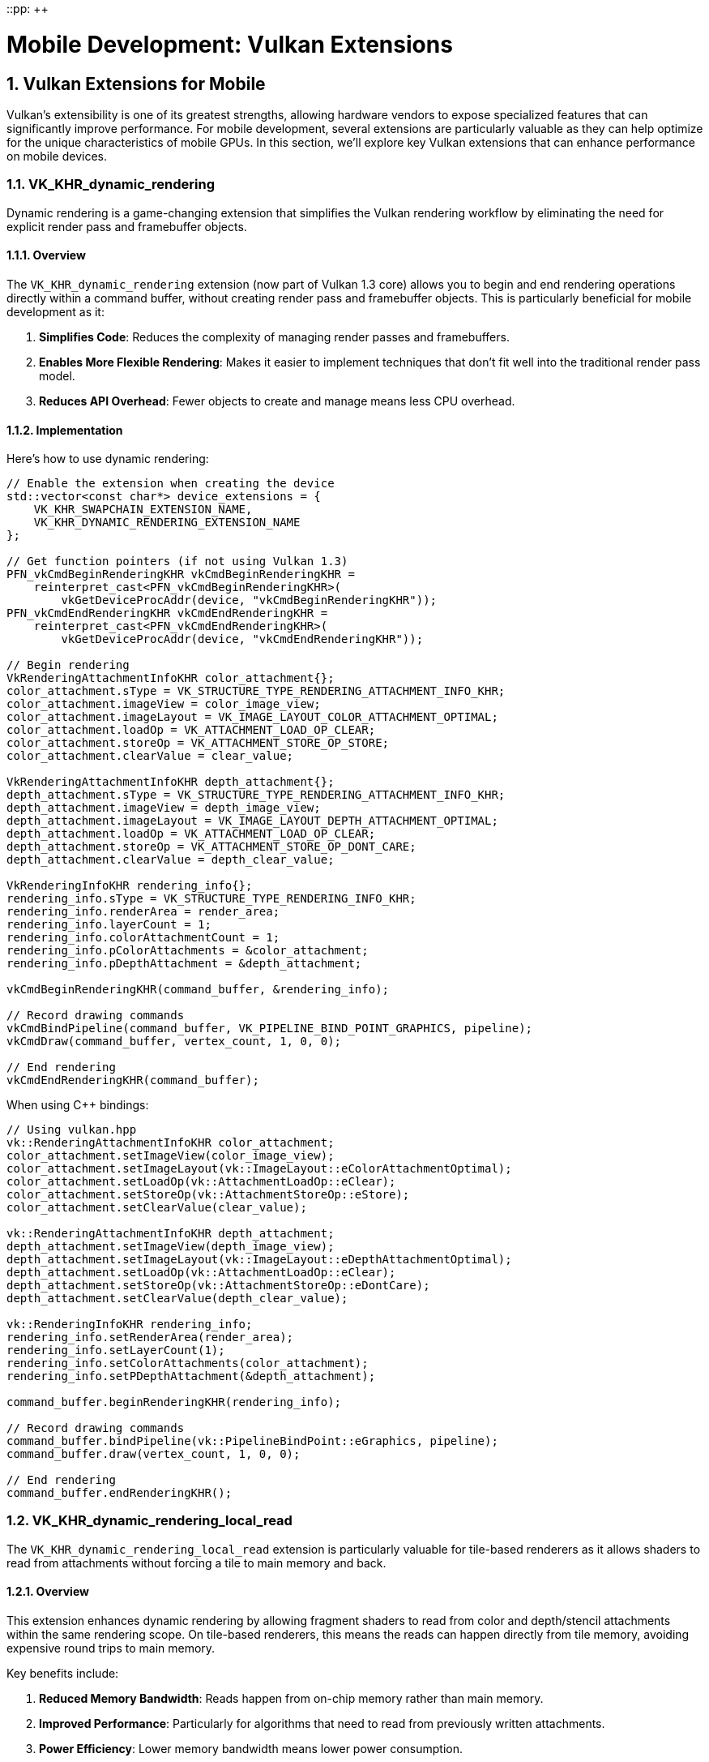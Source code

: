 ::pp: {plus}{plus}

= Mobile Development: Vulkan Extensions
:doctype: book
:sectnums:
:sectnumlevels: 4
:toc: left
:icons: font
:source-highlighter: highlightjs
:source-language: c++

== Vulkan Extensions for Mobile

Vulkan's extensibility is one of its greatest strengths, allowing hardware vendors to expose specialized features that can significantly improve performance. For mobile development, several extensions are particularly valuable as they can help optimize for the unique characteristics of mobile GPUs. In this section, we'll explore key Vulkan extensions that can enhance performance on mobile devices.

=== VK_KHR_dynamic_rendering

Dynamic rendering is a game-changing extension that simplifies the Vulkan rendering workflow by eliminating the need for explicit render pass and framebuffer objects.

==== Overview

The `VK_KHR_dynamic_rendering` extension (now part of Vulkan 1.3 core) allows you to begin and end rendering operations directly within a command buffer, without creating render pass and framebuffer objects. This is particularly beneficial for mobile development as it:

1. *Simplifies Code*: Reduces the complexity of managing render passes and framebuffers.
2. *Enables More Flexible Rendering*: Makes it easier to implement techniques that don't fit well into the traditional render pass model.
3. *Reduces API Overhead*: Fewer objects to create and manage means less CPU overhead.

==== Implementation

Here's how to use dynamic rendering:

[source,cpp]
----
// Enable the extension when creating the device
std::vector<const char*> device_extensions = {
    VK_KHR_SWAPCHAIN_EXTENSION_NAME,
    VK_KHR_DYNAMIC_RENDERING_EXTENSION_NAME
};

// Get function pointers (if not using Vulkan 1.3)
PFN_vkCmdBeginRenderingKHR vkCmdBeginRenderingKHR =
    reinterpret_cast<PFN_vkCmdBeginRenderingKHR>(
        vkGetDeviceProcAddr(device, "vkCmdBeginRenderingKHR"));
PFN_vkCmdEndRenderingKHR vkCmdEndRenderingKHR =
    reinterpret_cast<PFN_vkCmdEndRenderingKHR>(
        vkGetDeviceProcAddr(device, "vkCmdEndRenderingKHR"));

// Begin rendering
VkRenderingAttachmentInfoKHR color_attachment{};
color_attachment.sType = VK_STRUCTURE_TYPE_RENDERING_ATTACHMENT_INFO_KHR;
color_attachment.imageView = color_image_view;
color_attachment.imageLayout = VK_IMAGE_LAYOUT_COLOR_ATTACHMENT_OPTIMAL;
color_attachment.loadOp = VK_ATTACHMENT_LOAD_OP_CLEAR;
color_attachment.storeOp = VK_ATTACHMENT_STORE_OP_STORE;
color_attachment.clearValue = clear_value;

VkRenderingAttachmentInfoKHR depth_attachment{};
depth_attachment.sType = VK_STRUCTURE_TYPE_RENDERING_ATTACHMENT_INFO_KHR;
depth_attachment.imageView = depth_image_view;
depth_attachment.imageLayout = VK_IMAGE_LAYOUT_DEPTH_ATTACHMENT_OPTIMAL;
depth_attachment.loadOp = VK_ATTACHMENT_LOAD_OP_CLEAR;
depth_attachment.storeOp = VK_ATTACHMENT_STORE_OP_DONT_CARE;
depth_attachment.clearValue = depth_clear_value;

VkRenderingInfoKHR rendering_info{};
rendering_info.sType = VK_STRUCTURE_TYPE_RENDERING_INFO_KHR;
rendering_info.renderArea = render_area;
rendering_info.layerCount = 1;
rendering_info.colorAttachmentCount = 1;
rendering_info.pColorAttachments = &color_attachment;
rendering_info.pDepthAttachment = &depth_attachment;

vkCmdBeginRenderingKHR(command_buffer, &rendering_info);

// Record drawing commands
vkCmdBindPipeline(command_buffer, VK_PIPELINE_BIND_POINT_GRAPHICS, pipeline);
vkCmdDraw(command_buffer, vertex_count, 1, 0, 0);

// End rendering
vkCmdEndRenderingKHR(command_buffer);
----

When using C++ bindings:

[source,cpp]
----
// Using vulkan.hpp
vk::RenderingAttachmentInfoKHR color_attachment;
color_attachment.setImageView(color_image_view);
color_attachment.setImageLayout(vk::ImageLayout::eColorAttachmentOptimal);
color_attachment.setLoadOp(vk::AttachmentLoadOp::eClear);
color_attachment.setStoreOp(vk::AttachmentStoreOp::eStore);
color_attachment.setClearValue(clear_value);

vk::RenderingAttachmentInfoKHR depth_attachment;
depth_attachment.setImageView(depth_image_view);
depth_attachment.setImageLayout(vk::ImageLayout::eDepthAttachmentOptimal);
depth_attachment.setLoadOp(vk::AttachmentLoadOp::eClear);
depth_attachment.setStoreOp(vk::AttachmentStoreOp::eDontCare);
depth_attachment.setClearValue(depth_clear_value);

vk::RenderingInfoKHR rendering_info;
rendering_info.setRenderArea(render_area);
rendering_info.setLayerCount(1);
rendering_info.setColorAttachments(color_attachment);
rendering_info.setPDepthAttachment(&depth_attachment);

command_buffer.beginRenderingKHR(rendering_info);

// Record drawing commands
command_buffer.bindPipeline(vk::PipelineBindPoint::eGraphics, pipeline);
command_buffer.draw(vertex_count, 1, 0, 0);

// End rendering
command_buffer.endRenderingKHR();
----

=== VK_KHR_dynamic_rendering_local_read

The `VK_KHR_dynamic_rendering_local_read` extension is particularly valuable for tile-based renderers as it allows shaders to read from attachments without forcing a tile to main memory and back.

==== Overview

This extension enhances dynamic rendering by allowing fragment shaders to read from color and depth/stencil attachments within the same rendering scope. On tile-based renderers, this means the reads can happen directly from tile memory, avoiding expensive round trips to main memory.

Key benefits include:

1. *Reduced Memory Bandwidth*: Reads happen from on-chip memory rather than main memory.
2. *Improved Performance*: Particularly for algorithms that need to read from previously written attachments.
3. *Power Efficiency*: Lower memory bandwidth means lower power consumption.

==== Implementation

To use this extension:

[source,cpp]
----
// Enable the extension when creating the device
std::vector<const char*> device_extensions = {
    VK_KHR_SWAPCHAIN_EXTENSION_NAME,
    VK_KHR_DYNAMIC_RENDERING_EXTENSION_NAME,
    VK_KHR_DYNAMIC_RENDERING_LOCAL_READ_EXTENSION_NAME
};

// Create a pipeline that reads from attachments
vk::PipelineRenderingCreateInfoKHR rendering_create_info;
rendering_create_info.setColorAttachmentCount(1);
rendering_create_info.setColorAttachmentFormats(color_format);
rendering_create_info.setDepthAttachmentFormat(depth_format);

// Set up the attachment local read info
vk::AttachmentSampleCountInfoAMD sample_count_info;
sample_count_info.setColorAttachmentSamples(vk::SampleCountFlagBits::e1);
sample_count_info.setDepthStencilAttachmentSamples(vk::SampleCountFlagBits::e1);

vk::RenderingAttachmentLocationInfoKHR location_info;
location_info.setColorAttachmentLocations(0);  // Location 0 for the color attachment

vk::RenderingInputAttachmentIndexInfoKHR input_index_info;
input_index_info.setColorInputAttachmentIndices(0);  // Index 0 for the color attachment

// Create the graphics pipeline
vk::GraphicsPipelineCreateInfo pipeline_info;
pipeline_info.setPNext(&rendering_create_info);
// ... set other pipeline creation parameters

// In your fragment shader, you can now read from the attachment
// using subpassLoad() or texture sampling with the appropriate extension
// Fragment shader example (GLSL):
// #extension GL_EXT_shader_tile_image : require
// layout(location = 0) out vec4 outColor;
// layout(input_attachment_index = 0, set = 0, binding = 0) uniform subpassInput inputColor;
// void main() {
//     vec4 color = subpassLoad(inputColor);
//     outColor = color * 2.0;  // Double the brightness
// }
----

=== VK_EXT_shader_tile_image

The `VK_EXT_shader_tile_image` extension provides direct access to tile memory in shaders, which can significantly improve performance on tile-based renderers.

==== Overview

This extension allows shaders to:

1. *Access Tile Memory Directly*: Read and write to the current tile's memory without going through main memory.
2. *Perform Tile-Local Operations*: Execute operations that stay entirely within the tile memory.
3. *Optimize Bandwidth-Intensive Algorithms*: Particularly beneficial for post-processing effects.

==== Implementation

To use this extension:

[source,cpp]
----
// Enable the extension when creating the device
std::vector<const char*> device_extensions = {
    VK_KHR_SWAPCHAIN_EXTENSION_NAME,
    VK_EXT_SHADER_TILE_IMAGE_EXTENSION_NAME
};

// When creating your shader module, make sure your shader uses the extension
// GLSL example:
// #extension GL_EXT_shader_tile_image : require
//
// layout(tile_image, set = 0, binding = 0) uniform tileImageColor { vec4 color; } tileColor;
//
// void main() {
//     // Read from tile memory
//     vec4 current_color = tileColor.color;
//
//     // Process the color
//     vec4 new_color = process(current_color);
//
//     // Write back to tile memory
//     tileColor.color = new_color;
// }
----

=== Combining Extensions for Maximum Performance

For the best mobile performance, consider using these extensions together:

[source,cpp]
----
// Enable all relevant extensions
std::vector<const char*> device_extensions = {
    VK_KHR_SWAPCHAIN_EXTENSION_NAME,
    VK_KHR_DYNAMIC_RENDERING_EXTENSION_NAME,
    VK_KHR_DYNAMIC_RENDERING_LOCAL_READ_EXTENSION_NAME,
    VK_EXT_SHADER_TILE_IMAGE_EXTENSION_NAME
};

// Check which extensions are supported
auto available_extensions = physical_device.enumerateDeviceExtensionProperties();
std::vector<const char*> supported_extensions;

for (const auto& requested_ext : device_extensions) {
    for (const auto& available_ext : available_extensions) {
        if (strcmp(requested_ext, available_ext.extensionName) == 0) {
            supported_extensions.push_back(requested_ext);
            break;
        }
    }
}

// Create device with supported extensions
vk::DeviceCreateInfo device_create_info;
device_create_info.setPEnabledExtensionNames(supported_extensions);
// ... set other device creation parameters
vk::Device device = physical_device.createDevice(device_create_info);

// Now you can use the supported extensions in your rendering code
// ...
----

=== Vendor-Specific Extension Support

Different mobile vendors may have varying levels of support for Vulkan extensions. Understanding these differences can help you optimize your application for specific hardware.

==== Huawei Extension Support

Huawei devices, particularly those with newer Kirin SoCs, have strong support for Vulkan extensions that can significantly improve performance:

1. *Dynamic Rendering Support*: Huawei's implementation of `VK_KHR_dynamic_rendering` is highly optimized for their Mali-based GPUs. This can lead to significant performance improvements compared to traditional render passes.

2. *Tile-Based Optimizations*: As Huawei devices use tile-based renderers, extensions like `VK_EXT_shader_tile_image` and `VK_KHR_dynamic_rendering_local_read` are particularly effective. These extensions can reduce memory bandwidth by up to 30% in some scenarios on Huawei hardware.

3. *Checking for Huawei-Specific Support*:

[source,cpp]
----
bool check_huawei_extension_support(vk::PhysicalDevice physical_device) {
    vk::PhysicalDeviceProperties props = physical_device.getProperties();
    bool is_huawei = (props.vendorID == 0x19E5);

    if (!is_huawei) {
        return false;
    }

    // Check for extensions that work particularly well on Huawei devices
    auto available_extensions = physical_device.enumerateDeviceExtensionProperties();
    bool has_dynamic_rendering = false;
    bool has_dynamic_rendering_local_read = false;
    bool has_shader_tile_image = false;

    for (const auto& ext : available_extensions) {
        std::string ext_name = ext.extensionName;
        if (ext_name == VK_KHR_DYNAMIC_RENDERING_EXTENSION_NAME) {
            has_dynamic_rendering = true;
        } else if (ext_name == VK_KHR_DYNAMIC_RENDERING_LOCAL_READ_EXTENSION_NAME) {
            has_dynamic_rendering_local_read = true;
        } else if (ext_name == VK_EXT_SHADER_TILE_IMAGE_EXTENSION_NAME) {
            has_shader_tile_image = true;
        }
    }

    // Log the extension support
    std::cout << "Huawei device detected with extension support:" << std::endl;
    std::cout << "  Dynamic Rendering: " << (has_dynamic_rendering ? "Yes" : "No") << std::endl;
    std::cout << "  Dynamic Rendering Local Read: " << (has_dynamic_rendering_local_read ? "Yes" : "No") << std::endl;
    std::cout << "  Shader Tile Image: " << (has_shader_tile_image ? "Yes" : "No") << std::endl;

    return has_dynamic_rendering || has_dynamic_rendering_local_read || has_shader_tile_image;
}
----

4. *Huawei-Specific Optimizations*: When developing for Huawei devices, consider these optimizations:
   - Prioritize the use of dynamic rendering over traditional render passes
   - Use tile-based extensions whenever available
   - Test different configurations to find the optimal settings for specific Huawei models

=== Best Practices for Using Extensions

1. *Check for Support*: Always check if an extension is supported before using it.

2. *Fallback Paths*: Implement fallback paths for when extensions aren't available.

3. *Test on Real Devices*: Extensions may behave differently across vendors and devices, particularly between different Huawei models.

4. *Stay Updated*: Keep track of new extensions that could benefit mobile performance, especially as Huawei continues to enhance their Vulkan support.

In the next section, we'll conclude our exploration of mobile development with a summary of key takeaways and best practices.

link:04_rendering_approaches.adoc[Previous: Rendering Approaches] | link:06_conclusion.adoc[Next: Conclusion]

